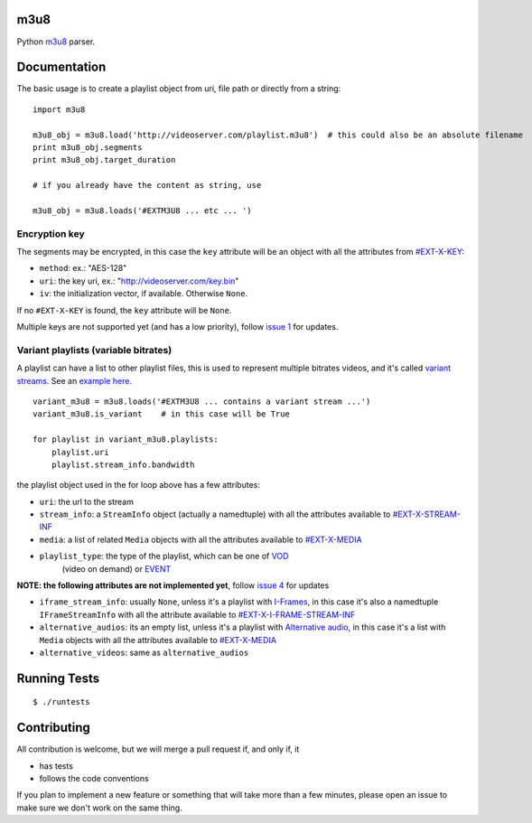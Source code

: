 m3u8
====

Python `m3u8`_ parser.

Documentation
=============

The basic usage is to create a playlist object from uri, file path or
directly from a string:

::

    import m3u8

    m3u8_obj = m3u8.load('http://videoserver.com/playlist.m3u8')  # this could also be an absolute filename
    print m3u8_obj.segments
    print m3u8_obj.target_duration

    # if you already have the content as string, use

    m3u8_obj = m3u8.loads('#EXTM3U8 ... etc ... ')

Encryption key
--------------

The segments may be encrypted, in this case the ``key`` attribute will
be an object with all the attributes from `#EXT-X-KEY`_:

-  ``method``: ex.: "AES-128"
-  ``uri``: the key uri, ex.: "http://videoserver.com/key.bin"
-  ``iv``: the initialization vector, if available. Otherwise ``None``.

If no ``#EXT-X-KEY`` is found, the ``key`` attribute will be ``None``.

Multiple keys are not supported yet (and has a low priority), follow
`issue 1`_ for updates.

Variant playlists (variable bitrates)
-------------------------------------

A playlist can have a list to other playlist files, this is used to
represent multiple bitrates videos, and it's called `variant streams`_.
See an `example here`_.

::

    variant_m3u8 = m3u8.loads('#EXTM3U8 ... contains a variant stream ...')
    variant_m3u8.is_variant    # in this case will be True

    for playlist in variant_m3u8.playlists:
        playlist.uri
        playlist.stream_info.bandwidth

the playlist object used in the for loop above has a few attributes:

-  ``uri``: the url to the stream
-  ``stream_info``: a ``StreamInfo`` object (actually a namedtuple) with
   all the attributes available to `#EXT-X-STREAM-INF`_
-  ``media``: a list of related ``Media`` objects with all the attributes
   available to `#EXT-X-MEDIA`_
- ``playlist_type``: the type of the playlist, which can be one of `VOD`_
   (video on demand) or `EVENT`_


**NOTE: the following attributes are not implemented yet**, follow
`issue 4`_ for updates

-  ``iframe_stream_info``: usually ``None``, unless it's a playlist with
   `I-Frames`_, in this case it's also a namedtuple ``IFrameStreamInfo``
   with all the attribute available to `#EXT-X-I-FRAME-STREAM-INF`_
-  ``alternative_audios``: its an empty list, unless it's a playlist
   with `Alternative audio`_, in this case it's a list with ``Media``
   objects with all the attributes available to `#EXT-X-MEDIA`_
-  ``alternative_videos``: same as ``alternative_audios``

Running Tests
=============

::

    $ ./runtests

Contributing
============

All contribution is welcome, but we will merge a pull request if, and only if, it

-  has tests
-  follows the code conventions

If you plan to implement a new feature or something that will take more
than a few minutes, please open an issue to make sure we don't work on
the same thing.

.. _m3u8: http://tools.ietf.org/html/draft-pantos-http-live-streaming-09
.. _#EXT-X-KEY: http://tools.ietf.org/html/draft-pantos-http-live-streaming-07#section-3.3.4
.. _issue 1: https://github.com/globocom/m3u8/issues/1
.. _variant streams: http://tools.ietf.org/html/draft-pantos-http-live-streaming-08#section-6.2.4
.. _example here: http://tools.ietf.org/html/draft-pantos-http-live-streaming-08#section-8.5
.. _#EXT-X-STREAM-INF: http://tools.ietf.org/html/draft-pantos-http-live-streaming-08#section-3.4.10
.. _issue 4: https://github.com/globocom/m3u8/issues/4
.. _I-Frames: http://tools.ietf.org/html/draft-pantos-http-live-streaming-08#section-3.4.13
.. _#EXT-X-I-FRAME-STREAM-INF: http://tools.ietf.org/html/draft-pantos-http-live-streaming-08#section-3.4.13
.. _Alternative audio: http://tools.ietf.org/html/draft-pantos-http-live-streaming-08#section-8.7
.. _#EXT-X-MEDIA: http://tools.ietf.org/html/draft-pantos-http-live-streaming-08#section-3.4.9
.. _VOD: https://developer.apple.com/library/mac/technotes/tn2288/_index.html#//apple_ref/doc/uid/DTS40012238-CH1-TNTAG2
.. _EVENT: https://developer.apple.com/library/mac/technotes/tn2288/_index.html#//apple_ref/doc/uid/DTS40012238-CH1-EVENT_PLAYLIST
